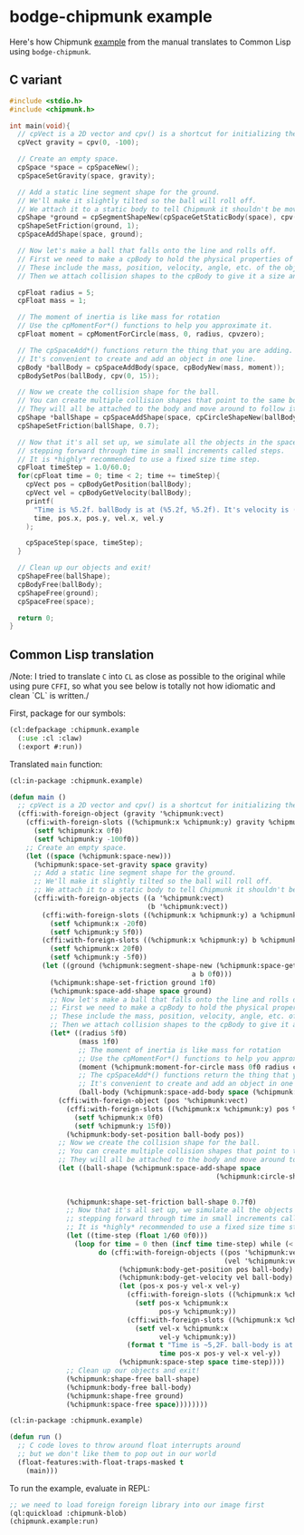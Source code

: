 #+PROPERTY: header-args :mkdirp yes
#+PROPERTY: header-args:lisp :results "output silent"
#+PROPERTY: header-args:glsl :results "none"

* bodge-chipmunk example

Here's how Chipmunk [[http://chipmunk-physics.net/release/ChipmunkLatest-Docs/#Intro-HelloChipmunk][example]] from the manual translates to Common Lisp using
=bodge-chipmunk=.

** C variant

#+BEGIN_SRC c :eval no
#include <stdio.h>
#include <chipmunk.h>

int main(void){
  // cpVect is a 2D vector and cpv() is a shortcut for initializing them.
  cpVect gravity = cpv(0, -100);

  // Create an empty space.
  cpSpace *space = cpSpaceNew();
  cpSpaceSetGravity(space, gravity);

  // Add a static line segment shape for the ground.
  // We'll make it slightly tilted so the ball will roll off.
  // We attach it to a static body to tell Chipmunk it shouldn't be movable.
  cpShape *ground = cpSegmentShapeNew(cpSpaceGetStaticBody(space), cpv(-20, 5), cpv(20, -5), 0);
  cpShapeSetFriction(ground, 1);
  cpSpaceAddShape(space, ground);

  // Now let's make a ball that falls onto the line and rolls off.
  // First we need to make a cpBody to hold the physical properties of the object.
  // These include the mass, position, velocity, angle, etc. of the object.
  // Then we attach collision shapes to the cpBody to give it a size and shape.

  cpFloat radius = 5;
  cpFloat mass = 1;

  // The moment of inertia is like mass for rotation
  // Use the cpMomentFor*() functions to help you approximate it.
  cpFloat moment = cpMomentForCircle(mass, 0, radius, cpvzero);

  // The cpSpaceAdd*() functions return the thing that you are adding.
  // It's convenient to create and add an object in one line.
  cpBody *ballBody = cpSpaceAddBody(space, cpBodyNew(mass, moment));
  cpBodySetPos(ballBody, cpv(0, 15));

  // Now we create the collision shape for the ball.
  // You can create multiple collision shapes that point to the same body.
  // They will all be attached to the body and move around to follow it.
  cpShape *ballShape = cpSpaceAddShape(space, cpCircleShapeNew(ballBody, radius, cpvzero));
  cpShapeSetFriction(ballShape, 0.7);

  // Now that it's all set up, we simulate all the objects in the space by
  // stepping forward through time in small increments called steps.
  // It is *highly* recommended to use a fixed size time step.
  cpFloat timeStep = 1.0/60.0;
  for(cpFloat time = 0; time < 2; time += timeStep){
    cpVect pos = cpBodyGetPosition(ballBody);
    cpVect vel = cpBodyGetVelocity(ballBody);
    printf(
      "Time is %5.2f. ballBody is at (%5.2f, %5.2f). It's velocity is (%5.2f, %5.2f)\n",
      time, pos.x, pos.y, vel.x, vel.y
    );

    cpSpaceStep(space, timeStep);
  }

  // Clean up our objects and exit!
  cpShapeFree(ballShape);
  cpBodyFree(ballBody);
  cpShapeFree(ground);
  cpSpaceFree(space);

  return 0;
}
#+END_SRC

** Common Lisp translation

/Note: I tried to translate =C= into =CL= as close as possible to the original
while using pure =CFFI=, so what you see below is totally not how idiomatic and
clean `CL` is written./

First, package for our symbols:
#+BEGIN_SRC lisp :tangle example.lisp
  (cl:defpackage :chipmunk.example
    (:use :cl :claw)
    (:export #:run))
#+END_SRC

Translated =main= function:
#+BEGIN_SRC lisp :tangle example.lisp
  (cl:in-package :chipmunk.example)

  (defun main ()
    ;; cpVect is a 2D vector and cpv() is a shortcut for initializing them.
    (cffi:with-foreign-object (gravity '%chipmunk:vect)
      (cffi:with-foreign-slots ((%chipmunk:x %chipmunk:y) gravity %chipmunk:vect)
        (setf %chipmunk:x 0f0)
        (setf %chipmunk:y -100f0))
      ;; Create an empty space.
      (let ((space (%chipmunk:space-new)))
        (%chipmunk:space-set-gravity space gravity)
        ;; Add a static line segment shape for the ground.
        ;; We'll make it slightly tilted so the ball will roll off.
        ;; We attach it to a static body to tell Chipmunk it shouldn't be movable.
        (cffi:with-foreign-objects ((a '%chipmunk:vect)
                                    (b '%chipmunk:vect))
          (cffi:with-foreign-slots ((%chipmunk:x %chipmunk:y) a %chipmunk:vect)
            (setf %chipmunk:x -20f0)
            (setf %chipmunk:y 5f0))
          (cffi:with-foreign-slots ((%chipmunk:x %chipmunk:y) b %chipmunk:vect)
            (setf %chipmunk:x 20f0)
            (setf %chipmunk:y -5f0))
          (let ((ground (%chipmunk:segment-shape-new (%chipmunk:space-get-static-body space)
                                               a b 0f0)))
            (%chipmunk:shape-set-friction ground 1f0)
            (%chipmunk:space-add-shape space ground)
            ;; Now let's make a ball that falls onto the line and rolls off.
            ;; First we need to make a cpBody to hold the physical properties of the object.
            ;; These include the mass, position, velocity, angle, etc. of the object.
            ;; Then we attach collision shapes to the cpBody to give it a size and shape.
            (let* ((radius 5f0)
                   (mass 1f0)
                   ;; The moment of inertia is like mass for rotation
                   ;; Use the cpMomentFor*() functions to help you approximate it.
                   (moment (%chipmunk:moment-for-circle mass 0f0 radius chipmunk:+vzero+))
                   ;; The cpSpaceAdd*() functions return the thing that you are adding.
                   ;; It's convenient to create and add an object in one line.
                   (ball-body (%chipmunk:space-add-body space (%chipmunk:body-new mass moment))))
              (cffi:with-foreign-object (pos '%chipmunk:vect)
                (cffi:with-foreign-slots ((%chipmunk:x %chipmunk:y) pos %chipmunk:vect)
                  (setf %chipmunk:x 0f0)
                  (setf %chipmunk:y 15f0))
                (%chipmunk:body-set-position ball-body pos))
              ;; Now we create the collision shape for the ball.
              ;; You can create multiple collision shapes that point to the same body.
              ;; They will all be attached to the body and move around to follow it.
              (let ((ball-shape (%chipmunk:space-add-shape space
                                                     (%chipmunk:circle-shape-new ball-body
                                                                           radius
                                                                           chipmunk:+vzero+))))
                (%chipmunk:shape-set-friction ball-shape 0.7f0)
                ;; Now that it's all set up, we simulate all the objects in the space by
                ;; stepping forward through time in small increments called steps.
                ;; It is *highly* recommended to use a fixed size time step.
                (let ((time-step (float 1/60 0f0)))
                  (loop for time = 0 then (incf time time-step) while (< time 2)
                        do (cffi:with-foreign-objects ((pos '%chipmunk:vect)
                                                       (vel '%chipmunk:vect))
                             (%chipmunk:body-get-position pos ball-body)
                             (%chipmunk:body-get-velocity vel ball-body)
                             (let (pos-x pos-y vel-x vel-y)
                               (cffi:with-foreign-slots ((%chipmunk:x %chipmunk:y) pos %chipmunk:vect)
                                 (setf pos-x %chipmunk:x
                                       pos-y %chipmunk:y))
                               (cffi:with-foreign-slots ((%chipmunk:x %chipmunk:y) vel %chipmunk:vect)
                                 (setf vel-x %chipmunk:x
                                       vel-y %chipmunk:y))
                               (format t "Time is ~5,2F. ball-body is at (~5,2F ~5,2F)). It's velocity is (~5,2F, ~5,2F)~&"
                                       time pos-x pos-y vel-x vel-y))
                             (%chipmunk:space-step space time-step))))
                ;; Clean up our objects and exit!
                (%chipmunk:shape-free ball-shape)
                (%chipmunk:body-free ball-body)
                (%chipmunk:shape-free ground)
                (%chipmunk:space-free space))))))))
#+END_SRC

#+BEGIN_SRC lisp :tangle example.lisp
  (cl:in-package :chipmunk.example)

  (defun run ()
    ;; C code loves to throw around float interrupts around
    ;; but we don't like them to pop out in our world
    (float-features:with-float-traps-masked t
      (main)))

#+END_SRC

To run the example, evaluate in REPL:
#+BEGIN_SRC lisp :eval no
  ;; we need to load foreign foreign library into our image first
  (ql:quickload :chipmunk-blob)
  (chipmunk.example:run)
#+END_SRC
